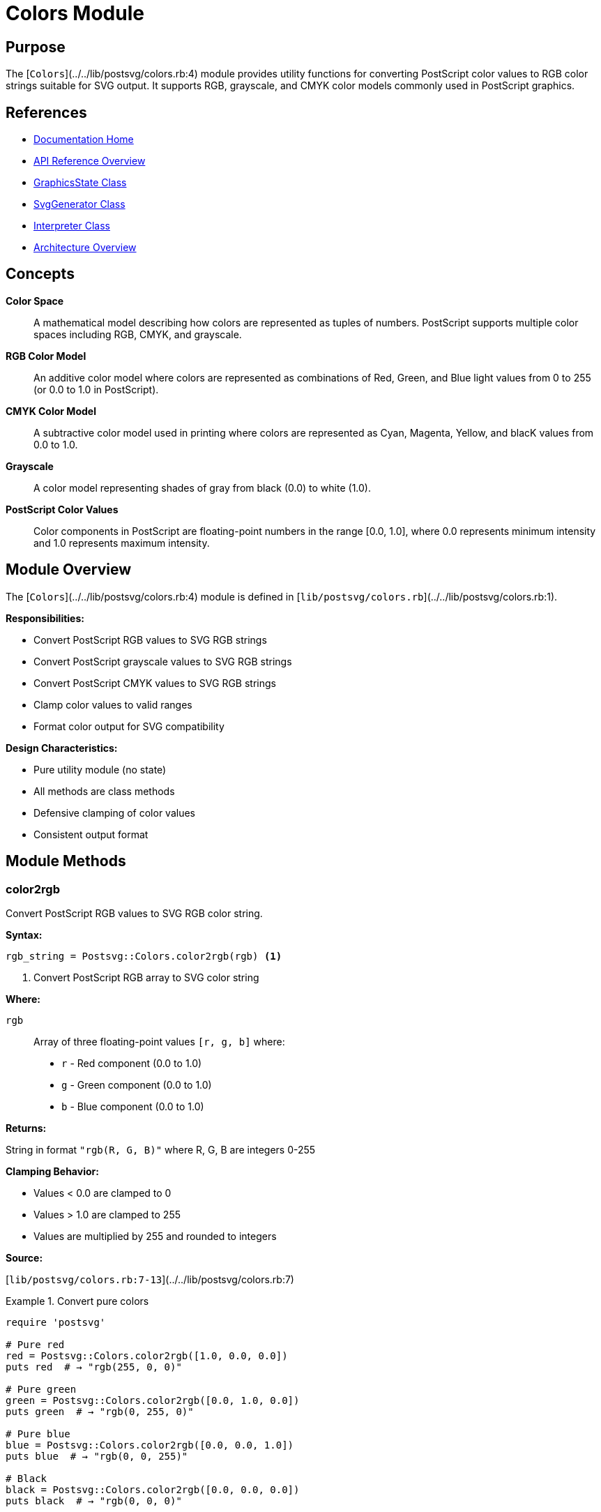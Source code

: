 = Colors Module
:page-nav_order: 10
:page-parent: API Reference

== Purpose

The [`Colors`](../../lib/postsvg/colors.rb:4) module provides utility functions for converting PostScript color values to RGB color strings suitable for SVG output. It supports RGB, grayscale, and CMYK color models commonly used in PostScript graphics.

== References

* link:../index.adoc[Documentation Home]
* link:../api-reference.adoc[API Reference Overview]
* link:graphics-state.adoc[GraphicsState Class]
* link:svg-generator.adoc[SvgGenerator Class]
* link:interpreter.adoc[Interpreter Class]
* link:../architecture.adoc[Architecture Overview]

== Concepts

**Color Space**:: A mathematical model describing how colors are represented as tuples of numbers. PostScript supports multiple color spaces including RGB, CMYK, and grayscale.

**RGB Color Model**:: An additive color model where colors are represented as combinations of Red, Green, and Blue light values from 0 to 255 (or 0.0 to 1.0 in PostScript).

**CMYK Color Model**:: A subtractive color model used in printing where colors are represented as Cyan, Magenta, Yellow, and blacK values from 0.0 to 1.0.

**Grayscale**:: A color model representing shades of gray from black (0.0) to white (1.0).

**PostScript Color Values**:: Color components in PostScript are floating-point numbers in the range [0.0, 1.0], where 0.0 represents minimum intensity and 1.0 represents maximum intensity.

== Module Overview

The [`Colors`](../../lib/postsvg/colors.rb:4) module is defined in [`lib/postsvg/colors.rb`](../../lib/postsvg/colors.rb:1).

**Responsibilities:**

* Convert PostScript RGB values to SVG RGB strings
* Convert PostScript grayscale values to SVG RGB strings
* Convert PostScript CMYK values to SVG RGB strings
* Clamp color values to valid ranges
* Format color output for SVG compatibility

**Design Characteristics:**

* Pure utility module (no state)
* All methods are class methods
* Defensive clamping of color values
* Consistent output format

== Module Methods

=== color2rgb

Convert PostScript RGB values to SVG RGB color string.

**Syntax:**

[source,ruby]
----
rgb_string = Postsvg::Colors.color2rgb(rgb) <1>
----
<1> Convert PostScript RGB array to SVG color string

**Where:**

`rgb`:: Array of three floating-point values `[r, g, b]` where:
* `r` - Red component (0.0 to 1.0)
* `g` - Green component (0.0 to 1.0)
* `b` - Blue component (0.0 to 1.0)

**Returns:**

String in format `"rgb(R, G, B)"` where R, G, B are integers 0-255

**Clamping Behavior:**

* Values < 0.0 are clamped to 0
* Values > 1.0 are clamped to 255
* Values are multiplied by 255 and rounded to integers

**Source:**

[`lib/postsvg/colors.rb:7-13`](../../lib/postsvg/colors.rb:7)

.Convert pure colors
[example]
====
[source,ruby]
----
require 'postsvg'

# Pure red
red = Postsvg::Colors.color2rgb([1.0, 0.0, 0.0])
puts red  # → "rgb(255, 0, 0)"

# Pure green
green = Postsvg::Colors.color2rgb([0.0, 1.0, 0.0])
puts green  # → "rgb(0, 255, 0)"

# Pure blue
blue = Postsvg::Colors.color2rgb([0.0, 0.0, 1.0])
puts blue  # → "rgb(0, 0, 255)"

# Black
black = Postsvg::Colors.color2rgb([0.0, 0.0, 0.0])
puts black  # → "rgb(0, 0, 0)"

# White
white = Postsvg::Colors.color2rgb([1.0, 1.0, 1.0])
puts white  # → "rgb(255, 255, 255)"
----
====

.Convert intermediate colors
[example]
====
[source,ruby]
----
# Orange (mix of red and green)
orange = Postsvg::Colors.color2rgb([1.0, 0.5, 0.0])
puts orange  # → "rgb(255, 128, 0)"

# Purple (mix of red and blue)
purple = Postsvg::Colors.color2rgb([0.5, 0.0, 0.5])
puts purple  # → "rgb(128, 0, 128)"

# Gray
gray = Postsvg::Colors.color2rgb([0.5, 0.5, 0.5])
puts gray  # → "rgb(128, 128, 128)"

# Pastel pink
pink = Postsvg::Colors.color2rgb([1.0, 0.75, 0.8])
puts pink  # → "rgb(255, 191, 204)"
----
====

.Value clamping
[example]
====
[source,ruby]
----
# Values > 1.0 are clamped
over = Postsvg::Colors.color2rgb([1.5, 1.2, 1.0])
puts over  # → "rgb(255, 255, 255)"

# Values < 0.0 are clamped
under = Postsvg::Colors.color2rgb([-0.5, 0.5, 0.2])
puts under  # → "rgb(0, 128, 51)"

# Mixed clamping
mixed = Postsvg::Colors.color2rgb([1.2, -0.1, 0.5])
puts mixed  # → "rgb(255, 0, 128)"
----
====

.Use in graphics state
[example]
====
[source,ruby]
----
# Typical usage in graphics processing
postscript_color = [0.8, 0.2, 0.4]  # PostScript RGB

# Convert for SVG
svg_color = Postsvg::Colors.color2rgb(postscript_color)

# Use in SVG path
svg = %Q{<path fill="#{svg_color}" d="M 10 10 L 50 50"/>}
# → <path fill="rgb(204, 51, 102)" d="M 10 10 L 50 50"/>
----
====

=== gray2rgb

Convert PostScript grayscale value to SVG RGB color string.

**Syntax:**

[source,ruby]
----
rgb_string = Postsvg::Colors.gray2rgb(gray) <1>
----
<1> Convert PostScript grayscale to SVG color string

**Where:**

`gray`:: Floating-point value (0.0 to 1.0) where:
* `0.0` - Black
* `0.5` - Middle gray
* `1.0` - White

**Returns:**

String in format `"rgb(V, V, V)"` where V is an integer 0-255 (same value for R, G, and B)

**Clamping Behavior:**

* Values < 0.0 are clamped to 0
* Values > 1.0 are clamped to 255
* Value is multiplied by 255 and rounded to integer

**Source:**

[`lib/postsvg/colors.rb:16-19`](../../lib/postsvg/colors.rb:16)

.Convert grayscale values
[example]
====
[source,ruby]
----
require 'postsvg'

# Black
black = Postsvg::Colors.gray2rgb(0.0)
puts black  # → "rgb(0, 0, 0)"

# White
white = Postsvg::Colors.gray2rgb(1.0)
puts white  # → "rgb(255, 255, 255)"

# 50% gray
gray50 = Postsvg::Colors.gray2rgb(0.5)
puts gray50  # → "rgb(128, 128, 128)"

# 25% gray (dark)
gray25 = Postsvg::Colors.gray2rgb(0.25)
puts gray25  # → "rgb(64, 64, 64)"

# 75% gray (light)
gray75 = Postsvg::Colors.gray2rgb(0.75)
puts gray75  # → "rgb(191, 191, 191)"
----
====

.Gradient examples
[example]
====
[source,ruby]
----
# Create grayscale gradient
gradient = (0..10).map do |i|
  value = i / 10.0
  Postsvg::Colors.gray2rgb(value)
end

puts gradient.join("\n")
# → rgb(0, 0, 0)
# → rgb(26, 26, 26)
# → rgb(51, 51, 51)
# → ...
# → rgb(255, 255, 255)
----
====

.Clamping behavior
[example]
====
[source,ruby]
----
# Over maximum
over = Postsvg::Colors.gray2rgb(1.5)
puts over  # → "rgb(255, 255, 255)"

# Under minimum
under = Postsvg::Colors.gray2rgb(-0.5)
puts under  # → "rgb(0, 0, 0)"
----
====

=== cmyk2rgb

Convert PostScript CMYK values to SVG RGB color string.

**Syntax:**

[source,ruby]
----
rgb_string = Postsvg::Colors.cmyk2rgb(cmyk) <1>
----
<1> Convert PostScript CMYK array to SVG color string

**Where:**

`cmyk`:: Array of four floating-point values `[c, m, y, k]` where:
* `c` - Cyan component (0.0 to 1.0)
* `m` - Magenta component (0.0 to 1.0)
* `y` - Yellow component (0.0 to 1.0)
* `k` - Black (Key) component (0.0 to 1.0)

**Returns:**

String in format `"rgb(R, G, B)"` where R, G, B are integers 0-255

**Conversion Formula:**

```
R = 255 × (1 - C) × (1 - K)
G = 255 × (1 - M) × (1 - K)
B = 255 × (1 - Y) × (1 - K)
```

**Clamping Behavior:**

* Each component is clamped to [0.0, 1.0] range
* Resulting RGB values are clamped to [0, 255] and rounded

**Source:**

[`lib/postsvg/colors.rb:22-31`](../../lib/postsvg/colors.rb:22)

.Convert pure CMYK colors
[example]
====
[source,ruby]
----
require 'postsvg'

# Cyan (C=1, M=0, Y=0, K=0)
cyan = Postsvg::Colors.cmyk2rgb([1.0, 0.0, 0.0, 0.0])
puts cyan  # → "rgb(0, 255, 255)"

# Magenta (C=0, M=1, Y=0, K=0)
magenta = Postsvg::Colors.cmyk2rgb([0.0, 1.0, 0.0, 0.0])
puts magenta  # → "rgb(255, 0, 255)"

# Yellow (C=0, M=0, Y=1, K=0)
yellow = Postsvg::Colors.cmyk2rgb([0.0, 0.0, 1.0, 0.0])
puts yellow  # → "rgb(255, 255, 0)"

# Black (K=1)
black = Postsvg::Colors.cmyk2rgb([0.0, 0.0, 0.0, 1.0])
puts black  # → "rgb(0, 0, 0)"

# White (all zeros)
white = Postsvg::Colors.cmyk2rgb([0.0, 0.0, 0.0, 0.0])
puts white  # → "rgb(255, 255, 255)"
----
====

.Convert mixed CMYK colors
[example]
====
[source,ruby]
----
# Red (M=1, Y=1)
red = Postsvg::Colors.cmyk2rgb([0.0, 1.0, 1.0, 0.0])
puts red  # → "rgb(255, 0, 0)"

# Green (C=1, Y=1)
green = Postsvg::Colors.cmyk2rgb([1.0, 0.0, 1.0, 0.0])
puts green  # → "rgb(0, 255, 0)"

# Blue (C=1, M=1)
blue = Postsvg::Colors.cmyk2rgb([1.0, 1.0, 0.0, 0.0])
puts blue  # → "rgb(0, 0, 255)"

# Orange (M=0.5, Y=1)
orange = Postsvg::Colors.cmyk2rgb([0.0, 0.5, 1.0, 0.0])
puts orange  # → "rgb(255, 128, 0)"
----
====

.Effect of black component (K)
[example]
====
[source,ruby]
----
# Pure cyan with varying black
cyan_light = Postsvg::Colors.cmyk2rgb([1.0, 0.0, 0.0, 0.0])
puts cyan_light  # → "rgb(0, 255, 255)" - Full brightness

cyan_dark = Postsvg::Colors.cmyk2rgb([1.0, 0.0, 0.0, 0.5])
puts cyan_dark  # → "rgb(0, 128, 128)" - 50% darker

cyan_black = Postsvg::Colors.cmyk2rgb([1.0, 0.0, 0.0, 1.0])
puts cyan_black  # → "rgb(0, 0, 0)" - Completely black

# The K component darkens all colors proportionally
----
====

.Typical print colors
[example]
====
[source,ruby]
----
# Common printing colors
process_blue = Postsvg::Colors.cmyk2rgb([1.0, 0.72, 0.0, 0.0])
puts process_blue  # → "rgb(0, 71, 255)"

pantone_red = Postsvg::Colors.cmyk2rgb([0.0, 0.91, 0.76, 0.0])
puts pantone_red  # → "rgb(255, 23, 61)"

rich_black = Postsvg::Colors.cmyk2rgb([0.6, 0.4, 0.4, 1.0])
puts rich_black  # → "rgb(0, 0, 0)"
----
====

== Usage Patterns

=== Pattern 1: Color Space Detection

[source,ruby]
----
require 'postsvg'

def convert_postscript_color(color)
  case color.length
  when 1
    # Grayscale
    Postsvg::Colors.gray2rgb(color[0])
  when 3
    # RGB
    Postsvg::Colors.color2rgb(color)
  when 4
    # CMYK
    Postsvg::Colors.cmyk2rgb(color)
  else
    raise ArgumentError, "Unknown color format: #{color.inspect}"
  end
end

# Usage
puts convert_postscript_color([0.5])              # Gray
puts convert_postscript_color([1.0, 0.0, 0.0])    # RGB
puts convert_postscript_color([0.0, 1.0, 1.0, 0.0])  # CMYK
----

=== Pattern 2: Color Palette Generator

[source,ruby]
----
require 'postsvg'

class ColorPalette
  def self.grayscale_ramp(steps = 10)
    (0..steps).map do |i|
      value = i.to_f / steps
      Postsvg::Colors.gray2rgb(value)
    end
  end

  def self.rgb_primaries(intensity = 1.0)
    {
      red: Postsvg::Colors.color2rgb([intensity, 0, 0]),
      green: Postsvg::Colors.color2rgb([0, intensity, 0]),
      blue: Postsvg::Colors.color2rgb([0, 0, intensity])
    }
  end

  def self.cmyk_primaries
    {
      cyan: Postsvg::Colors.cmyk2rgb([1, 0, 0, 0]),
      magenta: Postsvg::Colors.cmyk2rgb([0, 1, 0, 0]),
      yellow: Postsvg::Colors.cmyk2rgb([0, 0, 1, 0]),
      black: Postsvg::Colors.cmyk2rgb([0, 0, 0, 1])
    }
  end
end

# Generate grayscale ramp
grays = ColorPalette.grayscale_ramp(5)
puts grays.join(", ")

# Get primary colors
primaries = ColorPalette.rgb_primaries(0.8)
puts primaries.inspect
----

=== Pattern 3: Color Validation and Normalization

[source,ruby]
----
require 'postsvg'

class ColorValidator
  def self.normalize_rgb(values)
    # Ensure values are in [0.0, 1.0] range
    normalized = values.map { |v| [[v, 0.0].max, 1.0].min }
    Postsvg::Colors.color2rgb(normalized)
  end

  def self.normalize_cmyk(values)
    # Ensure values are in [0.0, 1.0] range
    normalized = values.map { |v| [[v, 0.0].max, 1.0].min }
    Postsvg::Colors.cmyk2rgb(normalized)
  end

  def self.validate_and_convert(color_space, values)
    case color_space
    when :rgb
      raise ArgumentError unless values.length == 3
      normalize_rgb(values)
    when :cmyk
      raise ArgumentError unless values.length == 4
      normalize_cmyk(values)
    when :gray
      raise ArgumentError unless values.length == 1
      gray = [[values[0], 0.0].max, 1.0].min
      Postsvg::Colors.gray2rgb(gray)
    else
      raise ArgumentError, "Unknown color space: #{color_space}"
    end
  end
end

# Usage with validation
safe_color = ColorValidator.validate_and_convert(:rgb, [0.8, 0.2, 0.5])
puts safe_color
----

=== Pattern 4: Color Conversion Pipeline

[source,ruby]
----
require 'postsvg'

class PostScriptColorProcessor
  def initialize
    @conversions = 0
  end

  def process_colors(graphics_operations)
    graphics_operations.map do |op|
      converted_op = op.dup

      if op[:stroke_color]
        converted_op[:stroke_svg] = convert_color(
          op[:stroke_color],
          op[:stroke_color_space]
        )
        @conversions += 1
      end

      if op[:fill_color]
        converted_op[:fill_svg] = convert_color(
          op[:fill_color],
          op[:fill_color_space]
        )
        @conversions += 1
      end

      converted_op
    end
  end

  def convert_color(color, color_space)
    case color_space
    when :DeviceRGB
      Postsvg::Colors.color2rgb(color)
    when :DeviceGray
      Postsvg::Colors.gray2rgb(color[0])
    when :DeviceCMYK
      Postsvg::Colors.cmyk2rgb(color)
    else
      # Default to RGB
      Postsvg::Colors.color2rgb(color)
    end
  end

  def stats
    { conversions: @conversions }
  end
end

# Process graphics operations
processor = PostScriptColorProcessor.new
operations = [
  { stroke_color: [1, 0, 0], stroke_color_space: :DeviceRGB },
  { fill_color: [0, 1, 0, 0], fill_color_space: :DeviceCMYK }
]

result = processor.process_colors(operations)
puts result.inspect
puts "Converted #{processor.stats[:conversions]} colors"
----

== Thread Safety

The `Colors` module is **completely thread-safe** because:

1. All methods are stateless class methods
2. No shared mutable state
3. No side effects
4. Pure functions (same input → same output)

.Thread-safe usage
[example]
====
[source,ruby]
----
# Safe: Can be called from multiple threads
threads = 1000.times.map do |i|
  Thread.new do
    r = (i % 256) / 255.0
    g = ((i * 2) % 256) / 255.0
    b = ((i * 3) % 256) / 255.0

    Postsvg::Colors.color2rgb([r, g, b])
  end
end

results = threads.map(&:value)
puts "Converted #{results.length} colors concurrently"
----
====

== Performance Considerations

**Time Complexity:**

* `color2rgb`: O(1) - 3 multiplications, 3 min/max operations
* `gray2rgb`: O(1) - 1 multiplication, min/max operations
* `cmyk2rgb`: O(1) - 12 multiplications, 3 min/max operations

**Space Complexity:**

* All methods: O(1) - constant space
* Returns single string

**Performance Characteristics:**

* Extremely fast operations
* No memory allocation except result string
* No expensive computations
* Safe for high-frequency calls

.Performance measurement
[example]
====
[source,ruby]
----
require 'postsvg'
require 'benchmark'

iterations = 100_000

rgb_time = Benchmark.measure do
  iterations.times do |i|
    Postsvg::Colors.color2rgb([0.5, 0.3, 0.8])
  end
end

cmyk_time = Benchmark.measure do
  iterations.times do |i|
    Postsvg::Colors.cmyk2rgb([0.5, 0.3, 0.8, 0.1])
  end
end

puts "RGB conversions: #{iterations} in #{'%.3f' % rgb_time.real}s"
puts "Rate: #{(iterations / rgb_time.real).to_i} conversions/sec"

puts "CMYK conversions: #{iterations} in #{'%.3f' % cmyk_time.real}s"
puts "Rate: #{(iterations / cmyk_time.real).to_i} conversions/sec"
----
====

**Optimization Tips:**

1. **Cache results**: If converting same color repeatedly, cache the result
2. **Batch processing**: Process multiple colors in sequence for better CPU cache utilization
3. **No premature optimization needed**: These methods are already very fast

== Color Accuracy Notes

**CMYK to RGB Conversion:**

The CMYK to RGB conversion uses a simplified formula that works well for display but may not match print output exactly:

* ✅ Good for: Display, web graphics, previews
* ⚠️ Limited for: Professional printing, color matching

For more accurate color conversion, consider:
* ICC color profiles
* Color management systems
* Professional color libraries

**Grayscale Conversion:**

The grayscale conversion creates neutral grays (R=G=B). For perceptual grayscale from RGB, consider using luminance formulas:

```
Luminance = 0.299*R + 0.587*G + 0.114*B
```

**Value Clamping:**

All methods clamp values to valid ranges. This is defensive but may hide issues in source data. Consider validating color values before conversion if accuracy is critical.

== Next Steps

* Learn about link:graphics-state.adoc[GraphicsState] which uses these color conversions
* Review link:svg-generator.adoc[SvgGenerator] for how colors are applied to SVG
* See link:interpreter.adoc[Interpreter] for PostScript color command handling
* Check link:../architecture.adoc[Architecture] for system design

== Bibliography

* link:graphics-state.adoc[GraphicsState Documentation]
* link:svg-generator.adoc[SvgGenerator Documentation]
* link:interpreter.adoc[Interpreter Documentation]
* link:../architecture.adoc[Architecture Overview]
* link:https://www.adobe.com/jp/print/postscript/pdfs/PLRM.pdf[PostScript Language Reference Manual - Color Spaces]
* link:https://www.w3.org/TR/css-color-3/[W3C CSS Color Module Level 3]
* link:https://en.wikipedia.org/wiki/CMYK_color_model[Wikipedia: CMYK Color Model]
* link:https://en.wikipedia.org/wiki/RGB_color_model[Wikipedia: RGB Color Model]
